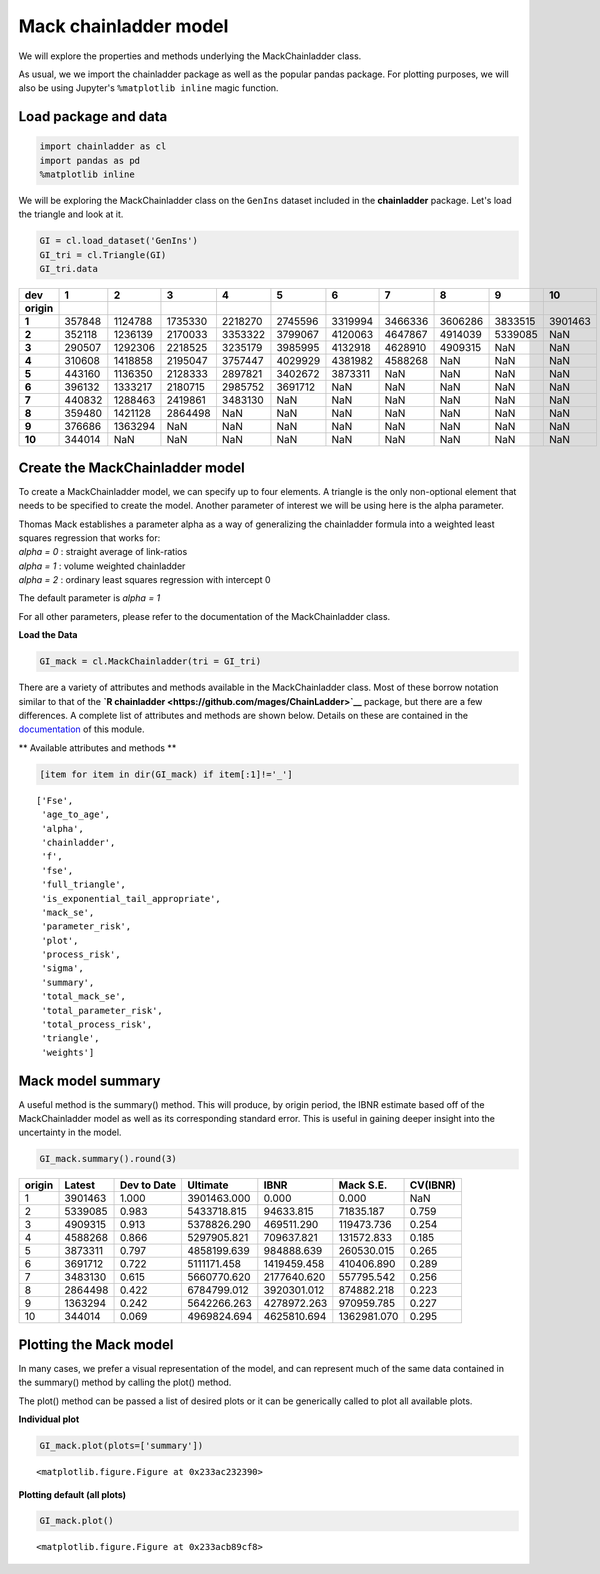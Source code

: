 
Mack chainladder model
======================

We will explore the properties and methods underlying the
MackChainladder class.

As usual, we we import the chainladder package as well as the popular
pandas package. For plotting purposes, we will also be using Jupyter's
``%matplotlib inline`` magic function.

Load package and data
~~~~~~~~~~~~~~~~~~~~~

.. code:: ipython3

    import chainladder as cl
    import pandas as pd
    %matplotlib inline


  

We will be exploring the MackChainladder class on the ``GenIns`` dataset
included in the **chainladder** package. Let's load the triangle and
look at it.

.. code:: ipython3

    GI = cl.load_dataset('GenIns')
    GI_tri = cl.Triangle(GI)
    GI_tri.data




========== ======== ========== ========== ========== ========== ========== ========== ========== ========== ========== 
       dev        1          2          3          4          5          6          7          8          9         10     
========== ======== ========== ========== ========== ========== ========== ========== ========== ========== ========== 
**origin**
**1**        357848    1124788    1735330    2218270    2745596    3319994    3466336    3606286    3833515    3901463  
**2**        352118    1236139    2170033    3353322    3799067    4120063    4647867    4914039    5339085        NaN
**3**        290507    1292306    2218525    3235179    3985995    4132918    4628910    4909315        NaN        NaN
**4**        310608    1418858    2195047    3757447    4029929    4381982    4588268        NaN        NaN        NaN
**5**        443160    1136350    2128333    2897821    3402672    3873311        NaN        NaN        NaN        NaN
**6**        396132    1333217    2180715    2985752    3691712        NaN        NaN        NaN        NaN        NaN
**7**        440832    1288463    2419861    3483130        NaN        NaN        NaN        NaN        NaN        NaN
**8**        359480    1421128    2864498        NaN        NaN        NaN        NaN        NaN        NaN        NaN
**9**        376686    1363294        NaN        NaN        NaN        NaN        NaN        NaN        NaN        NaN
**10**       344014        NaN        NaN        NaN        NaN        NaN        NaN        NaN        NaN        NaN
========== ======== ========== ========== ========== ========== ========== ========== ========== ========== ========== 


Create the MackChainladder model
~~~~~~~~~~~~~~~~~~~~~~~~~~~~~~~~

To create a MackChainladder model, we can specify up to four elements. A
triangle is the only non-optional element that needs to be specified to
create the model. Another parameter of interest we will be using here is
the alpha parameter.

| Thomas Mack establishes a parameter alpha as a way of generalizing the
  chainladder formula into a weighted least squares regression that
  works for:
| *alpha = 0* : straight average of link-ratios
| *alpha = 1* : volume weighted chainladder
| *alpha = 2* : ordinary least squares regression with intercept 0

The default parameter is *alpha = 1*

For all other parameters, please refer to the documentation of the
MackChainladder class.

**Load the Data**

.. code:: ipython3

    GI_mack = cl.MackChainladder(tri = GI_tri)

There are a variety of attributes and methods available in the
MackChainladder class. Most of these borrow notation similar to that of
the **`R chainladder <https://github.com/mages/ChainLadder>`__**
package, but there are a few differences. A complete list of attributes
and methods are shown below. Details on these are contained in the
`documentation <MackChainLadder.html>`__ of this module.

\*\* Available attributes and methods \*\*

.. code:: ipython3

    [item for item in dir(GI_mack) if item[:1]!='_']




.. parsed-literal::

    ['Fse',
     'age_to_age',
     'alpha',
     'chainladder',
     'f',
     'fse',
     'full_triangle',
     'is_exponential_tail_appropriate',
     'mack_se',
     'parameter_risk',
     'plot',
     'process_risk',
     'sigma',
     'summary',
     'total_mack_se',
     'total_parameter_risk',
     'total_process_risk',
     'triangle',
     'weights']



Mack model summary
~~~~~~~~~~~~~~~~~~

A useful method is the summary() method. This will produce, by origin
period, the IBNR estimate based off of the MackChainladder model as well
as its corresponding standard error. This is useful in gaining deeper
insight into the uncertainty in the model.

.. code:: ipython3

    GI_mack.summary().round(3)




========= ======= =========== =========== ============ ============ =========
origin     Latest Dev to Date    Ultimate         IBNR    Mack S.E.  CV(IBNR)
========= ======= =========== =========== ============ ============ =========
1   	  3901463      1.000  3901463.000        0.000        0.000       NaN
2  	  5339085      0.983  5433718.815    94633.815    71835.187     0.759
3  	  4909315      0.913  5378826.290   469511.290   119473.736     0.254
4  	  4588268      0.866  5297905.821   709637.821   131572.833     0.185
5   	  3873311      0.797  4858199.639   984888.639   260530.015     0.265
6  	  3691712      0.722  5111171.458  1419459.458   410406.890     0.289
7  	  3483130      0.615  5660770.620  2177640.620   557795.542     0.256
8  	  2864498      0.422  6784799.012  3920301.012   874882.218     0.223
9  	  1363294      0.242  5642266.263  4278972.263   970959.785     0.227
10 	   344014      0.069  4969824.694  4625810.694  1362981.070     0.295
========= ======= =========== =========== ============ ============ =========

Plotting the Mack model
~~~~~~~~~~~~~~~~~~~~~~~

In many cases, we prefer a visual representation of the model, and can
represent much of the same data contained in the summary() method by
calling the plot() method.

The plot() method can be passed a list of desired plots or it can be
generically called to plot all available plots.

**Individual plot**

.. code:: ipython3

    GI_mack.plot(plots=['summary'])



.. parsed-literal::

    <matplotlib.figure.Figure at 0x233ac232390>



.. image:: output_11_1.png


**Plotting default (all plots)**

.. code:: ipython3

    GI_mack.plot()



.. parsed-literal::

    <matplotlib.figure.Figure at 0x233acb89cf8>



.. image:: output_13_1.png

